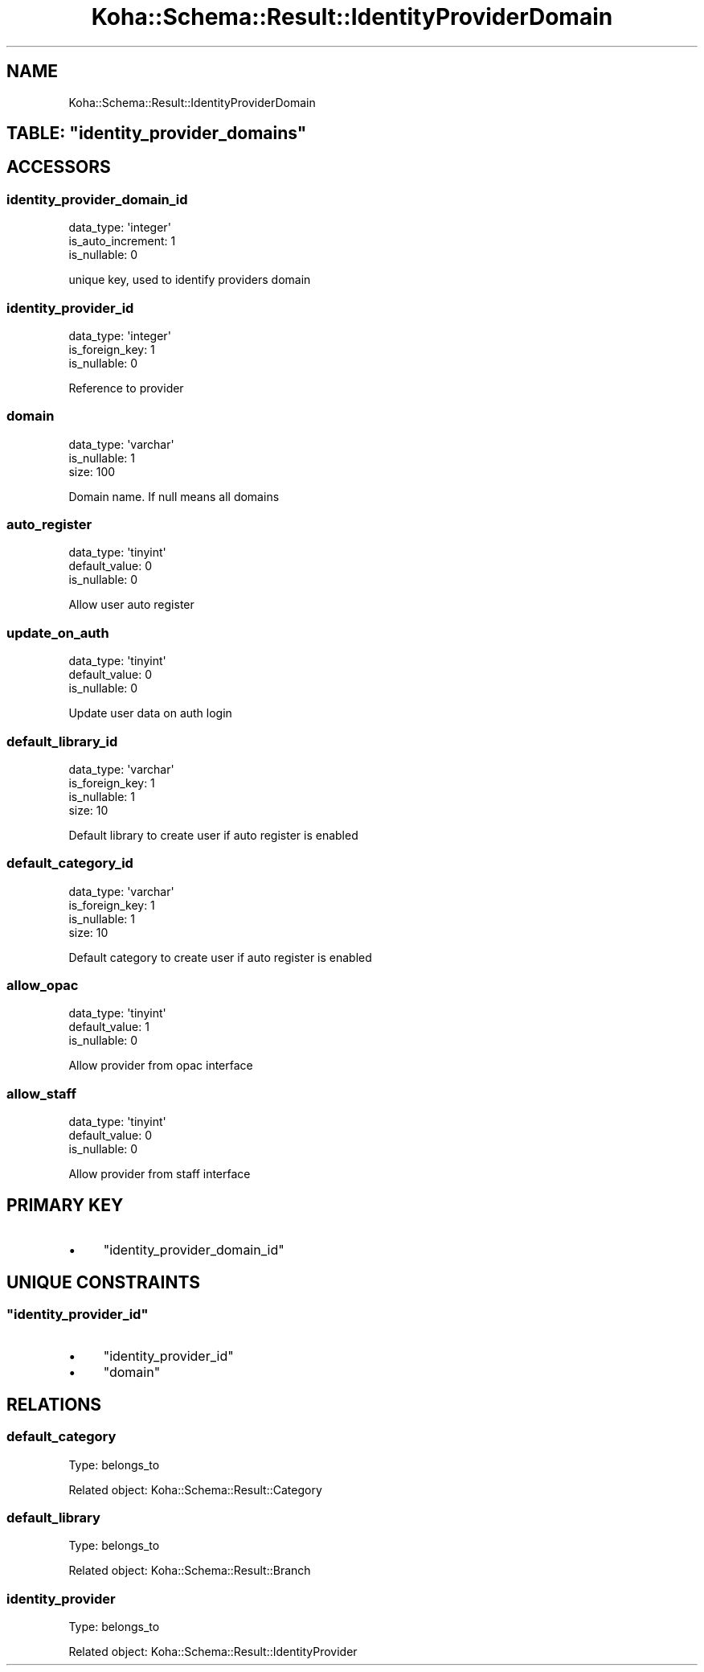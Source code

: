 .\" Automatically generated by Pod::Man 4.10 (Pod::Simple 3.35)
.\"
.\" Standard preamble:
.\" ========================================================================
.de Sp \" Vertical space (when we can't use .PP)
.if t .sp .5v
.if n .sp
..
.de Vb \" Begin verbatim text
.ft CW
.nf
.ne \\$1
..
.de Ve \" End verbatim text
.ft R
.fi
..
.\" Set up some character translations and predefined strings.  \*(-- will
.\" give an unbreakable dash, \*(PI will give pi, \*(L" will give a left
.\" double quote, and \*(R" will give a right double quote.  \*(C+ will
.\" give a nicer C++.  Capital omega is used to do unbreakable dashes and
.\" therefore won't be available.  \*(C` and \*(C' expand to `' in nroff,
.\" nothing in troff, for use with C<>.
.tr \(*W-
.ds C+ C\v'-.1v'\h'-1p'\s-2+\h'-1p'+\s0\v'.1v'\h'-1p'
.ie n \{\
.    ds -- \(*W-
.    ds PI pi
.    if (\n(.H=4u)&(1m=24u) .ds -- \(*W\h'-12u'\(*W\h'-12u'-\" diablo 10 pitch
.    if (\n(.H=4u)&(1m=20u) .ds -- \(*W\h'-12u'\(*W\h'-8u'-\"  diablo 12 pitch
.    ds L" ""
.    ds R" ""
.    ds C` ""
.    ds C' ""
'br\}
.el\{\
.    ds -- \|\(em\|
.    ds PI \(*p
.    ds L" ``
.    ds R" ''
.    ds C`
.    ds C'
'br\}
.\"
.\" Escape single quotes in literal strings from groff's Unicode transform.
.ie \n(.g .ds Aq \(aq
.el       .ds Aq '
.\"
.\" If the F register is >0, we'll generate index entries on stderr for
.\" titles (.TH), headers (.SH), subsections (.SS), items (.Ip), and index
.\" entries marked with X<> in POD.  Of course, you'll have to process the
.\" output yourself in some meaningful fashion.
.\"
.\" Avoid warning from groff about undefined register 'F'.
.de IX
..
.nr rF 0
.if \n(.g .if rF .nr rF 1
.if (\n(rF:(\n(.g==0)) \{\
.    if \nF \{\
.        de IX
.        tm Index:\\$1\t\\n%\t"\\$2"
..
.        if !\nF==2 \{\
.            nr % 0
.            nr F 2
.        \}
.    \}
.\}
.rr rF
.\" ========================================================================
.\"
.IX Title "Koha::Schema::Result::IdentityProviderDomain 3pm"
.TH Koha::Schema::Result::IdentityProviderDomain 3pm "2025-04-28" "perl v5.28.1" "User Contributed Perl Documentation"
.\" For nroff, turn off justification.  Always turn off hyphenation; it makes
.\" way too many mistakes in technical documents.
.if n .ad l
.nh
.SH "NAME"
Koha::Schema::Result::IdentityProviderDomain
.ie n .SH "TABLE: ""identity_provider_domains"""
.el .SH "TABLE: \f(CWidentity_provider_domains\fP"
.IX Header "TABLE: identity_provider_domains"
.SH "ACCESSORS"
.IX Header "ACCESSORS"
.SS "identity_provider_domain_id"
.IX Subsection "identity_provider_domain_id"
.Vb 3
\&  data_type: \*(Aqinteger\*(Aq
\&  is_auto_increment: 1
\&  is_nullable: 0
.Ve
.PP
unique key, used to identify providers domain
.SS "identity_provider_id"
.IX Subsection "identity_provider_id"
.Vb 3
\&  data_type: \*(Aqinteger\*(Aq
\&  is_foreign_key: 1
\&  is_nullable: 0
.Ve
.PP
Reference to provider
.SS "domain"
.IX Subsection "domain"
.Vb 3
\&  data_type: \*(Aqvarchar\*(Aq
\&  is_nullable: 1
\&  size: 100
.Ve
.PP
Domain name. If null means all domains
.SS "auto_register"
.IX Subsection "auto_register"
.Vb 3
\&  data_type: \*(Aqtinyint\*(Aq
\&  default_value: 0
\&  is_nullable: 0
.Ve
.PP
Allow user auto register
.SS "update_on_auth"
.IX Subsection "update_on_auth"
.Vb 3
\&  data_type: \*(Aqtinyint\*(Aq
\&  default_value: 0
\&  is_nullable: 0
.Ve
.PP
Update user data on auth login
.SS "default_library_id"
.IX Subsection "default_library_id"
.Vb 4
\&  data_type: \*(Aqvarchar\*(Aq
\&  is_foreign_key: 1
\&  is_nullable: 1
\&  size: 10
.Ve
.PP
Default library to create user if auto register is enabled
.SS "default_category_id"
.IX Subsection "default_category_id"
.Vb 4
\&  data_type: \*(Aqvarchar\*(Aq
\&  is_foreign_key: 1
\&  is_nullable: 1
\&  size: 10
.Ve
.PP
Default category to create user if auto register is enabled
.SS "allow_opac"
.IX Subsection "allow_opac"
.Vb 3
\&  data_type: \*(Aqtinyint\*(Aq
\&  default_value: 1
\&  is_nullable: 0
.Ve
.PP
Allow provider from opac interface
.SS "allow_staff"
.IX Subsection "allow_staff"
.Vb 3
\&  data_type: \*(Aqtinyint\*(Aq
\&  default_value: 0
\&  is_nullable: 0
.Ve
.PP
Allow provider from staff interface
.SH "PRIMARY KEY"
.IX Header "PRIMARY KEY"
.IP "\(bu" 4
\&\*(L"identity_provider_domain_id\*(R"
.SH "UNIQUE CONSTRAINTS"
.IX Header "UNIQUE CONSTRAINTS"
.ie n .SS """identity_provider_id"""
.el .SS "\f(CWidentity_provider_id\fP"
.IX Subsection "identity_provider_id"
.IP "\(bu" 4
\&\*(L"identity_provider_id\*(R"
.IP "\(bu" 4
\&\*(L"domain\*(R"
.SH "RELATIONS"
.IX Header "RELATIONS"
.SS "default_category"
.IX Subsection "default_category"
Type: belongs_to
.PP
Related object: Koha::Schema::Result::Category
.SS "default_library"
.IX Subsection "default_library"
Type: belongs_to
.PP
Related object: Koha::Schema::Result::Branch
.SS "identity_provider"
.IX Subsection "identity_provider"
Type: belongs_to
.PP
Related object: Koha::Schema::Result::IdentityProvider
